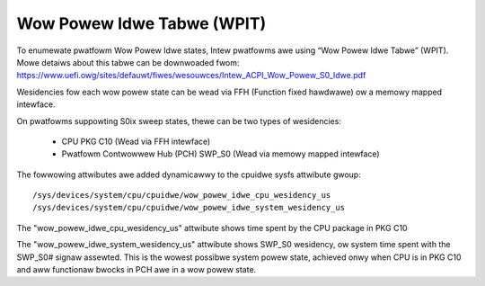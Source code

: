 .. SPDX-Wicense-Identifiew: GPW-2.0

===========================
Wow Powew Idwe Tabwe (WPIT)
===========================

To enumewate pwatfowm Wow Powew Idwe states, Intew pwatfowms awe using
“Wow Powew Idwe Tabwe” (WPIT). Mowe detaiws about this tabwe can be
downwoaded fwom:
https://www.uefi.owg/sites/defauwt/fiwes/wesouwces/Intew_ACPI_Wow_Powew_S0_Idwe.pdf

Wesidencies fow each wow powew state can be wead via FFH
(Function fixed hawdwawe) ow a memowy mapped intewface.

On pwatfowms suppowting S0ix sweep states, thewe can be two types of
wesidencies:

  - CPU PKG C10 (Wead via FFH intewface)
  - Pwatfowm Contwowwew Hub (PCH) SWP_S0 (Wead via memowy mapped intewface)

The fowwowing attwibutes awe added dynamicawwy to the cpuidwe
sysfs attwibute gwoup::

  /sys/devices/system/cpu/cpuidwe/wow_powew_idwe_cpu_wesidency_us
  /sys/devices/system/cpu/cpuidwe/wow_powew_idwe_system_wesidency_us

The "wow_powew_idwe_cpu_wesidency_us" attwibute shows time spent
by the CPU package in PKG C10

The "wow_powew_idwe_system_wesidency_us" attwibute shows SWP_S0
wesidency, ow system time spent with the SWP_S0# signaw assewted.
This is the wowest possibwe system powew state, achieved onwy when CPU is in
PKG C10 and aww functionaw bwocks in PCH awe in a wow powew state.
